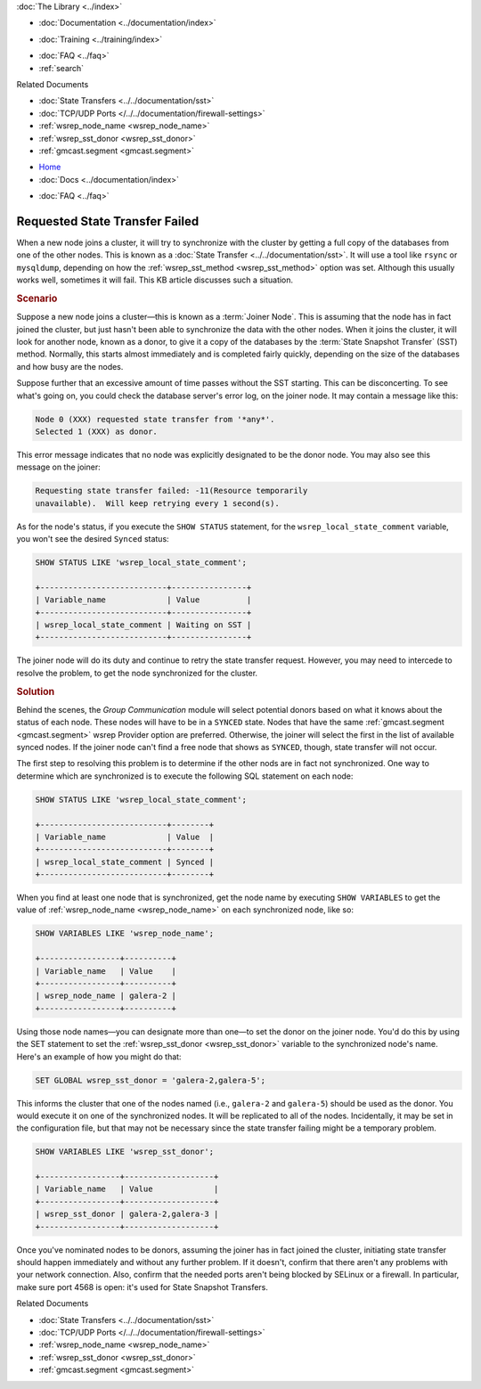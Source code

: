 .. meta::
   :title: Resolving Requested State Transfer Failures
   :description:
   :language: en-US
   :keywords:
   :copyright: Codership Oy, 2014 - 2023. All Rights Reserved.


.. container:: left-margin

   .. container:: left-margin-top

      :doc:`The Library <../index>`

   .. container:: left-margin-content

      - :doc:`Documentation <../documentation/index>`

      .. cssclass:: here

         - :doc:`Knowledge Base <./index>`

      - :doc:`Training <../training/index>`

      .. cssclass:: sub-links

         - :doc:`Training Courses <../training/courses/index>`
         - :doc:`Tutorial Articles <../training/tutorials/index>`
         - :doc:`Training Videos <../training/videos/index>`

      - :doc:`FAQ <../faq>`
      - :ref:`search`

      Related Documents

      - :doc:`State Transfers <../../documentation/sst>`
      - :doc:`TCP/UDP Ports </../../documentation/firewall-settings>`
      - :ref:`wsrep_node_name <wsrep_node_name>`
      - :ref:`wsrep_sst_donor <wsrep_sst_donor>`
      - :ref:`gmcast.segment <gmcast.segment>`

.. container:: top-links

   - `Home <https://galeracluster.com>`_
   - :doc:`Docs <../documentation/index>`

   .. cssclass:: here

      - :doc:`KB <./index>`

   .. cssclass:: nav-wider

      - :doc:`Training <../training/index>`

   - :doc:`FAQ <../faq>`


.. cssclass:: library-article
.. _`kb-trouble-requested-state-transfer-failed`:

================================
Requested State Transfer Failed
================================

.. rst-class:: article-stats

   Length: 649 words; Published: April 1, 2014; Updated: November 6, 2019; Category: State Transfers; Type: Troubleshooting

When a new node joins a cluster, it will try to synchronize with the cluster by getting a full copy of the databases from one of the other nodes.  This is known as a :doc:`State Transfer <../../documentation/sst>`.  It will use a tool like ``rsync`` or ``mysqldump``, depending on how the :ref:`wsrep_sst_method <wsrep_sst_method>` option was set. Although this usually works well, sometimes it will fail.  This KB article discusses such a situation.

.. only:: html

          .. image:: ../images/support.jpg
             :target: https://galeracluster.com/support/#galera-cluster-support-subscription
             :width: 740

   .. only:: latex

          .. image:: ../images/support.jpg
		  :target: https://galeracluster.com/support/#galera-cluster-support-subscription


.. rst-class:: section-heading
.. rubric:: Scenario

Suppose a new node joins a cluster |---| this is known as a :term:`Joiner Node`.  This is assuming that the node has in fact joined the cluster, but just hasn't been able to synchronize the data with the other nodes.  When it joins the cluster, it will look for another node, known as a donor, to give it a copy of the databases by the :term:`State Snapshot Transfer` (SST) method.  Normally, this starts almost immediately and is completed fairly quickly, depending on the size of the databases and how busy are the nodes.

Suppose further that an excessive amount of time passes without the SST starting. This can be disconcerting. To see what's going on, you could check the database server's error log, on the joiner node. It may contain a message like this:

.. code-block:: text

   Node 0 (XXX) requested state transfer from '*any*'.
   Selected 1 (XXX) as donor.

This error message indicates that no node was explicitly designated to be the donor node. You may also see this message on the joiner:

.. code-block:: text

   Requesting state transfer failed: -11(Resource temporarily
   unavailable).  Will keep retrying every 1 second(s).


As for the node's status, if you execute the ``SHOW STATUS`` statement, for the ``wsrep_local_state_comment`` variable, you won't see the desired ``Synced`` status:

.. code-block:: mysql

   SHOW STATUS LIKE 'wsrep_local_state_comment';

   +---------------------------+----------------+
   | Variable_name             | Value          |
   +---------------------------+----------------+
   | wsrep_local_state_comment | Waiting on SST |
   +---------------------------+----------------+

The joiner node will do its duty and continue to retry the state transfer request.  However, you may need to intercede to resolve the problem, to get the node synchronized for the cluster.


.. rst-class:: section-heading
.. rubric:: Solution

Behind the scenes, the *Group Communication* module will select potential donors based on what it knows about the status of each node. These nodes will have to be in a ``SYNCED`` state.  Nodes that have the same :ref:`gmcast.segment <gmcast.segment>` wsrep Provider option are preferred. Otherwise, the joiner will select the first in the list of available synced nodes. If the joiner node can't find a free node that shows as ``SYNCED``, though, state transfer will not occur.

The first step to resolving this problem is to determine if the other nods are in fact not synchronized.  One way to determine which are synchronized is to execute the following SQL statement on each node:

.. code-block:: mysql

   SHOW STATUS LIKE 'wsrep_local_state_comment';

   +---------------------------+--------+
   | Variable_name             | Value  |
   +---------------------------+--------+
   | wsrep_local_state_comment | Synced |
   +---------------------------+--------+

When you find at least one node that is synchronized, get the node name by executing ``SHOW VARIABLES`` to get the value of :ref:`wsrep_node_name <wsrep_node_name>` on each synchronized node, like so:

.. code-block:: mysql

   SHOW VARIABLES LIKE 'wsrep_node_name';

   +-----------------+----------+
   | Variable_name   | Value    |
   +-----------------+----------+
   | wsrep_node_name | galera-2 |
   +-----------------+----------+

Using those node names |---| you can designate more than one |---| to set the donor on the joiner node.  You'd do this by using the SET statement to set the :ref:`wsrep_sst_donor <wsrep_sst_donor>` variable to the synchronized node's name.  Here's an example of how you might do that:

.. code-block:: mysql

   SET GLOBAL wsrep_sst_donor = 'galera-2,galera-5';

This informs the cluster that one of the nodes named (i.e., ``galera-2`` and ``galera-5``) should be used as the donor. You would execute it on one of the synchronized nodes. It will be replicated to all of the nodes. Incidentally, it may be set in the configuration file, but that may not be necessary since the state transfer failing might be a temporary problem.

.. code-block:: mysql

   SHOW VARIABLES LIKE 'wsrep_sst_donor';

   +-----------------+-------------------+
   | Variable_name   | Value             |
   +-----------------+-------------------+
   | wsrep_sst_donor | galera-2,galera-3 |
   +-----------------+-------------------+

Once you've nominated nodes to be donors, assuming the joiner has in fact joined the cluster, initiating state transfer should happen immediately and without any further problem.  If it doesn't, confirm that there aren't any problems with your network connection. Also, confirm that the needed ports aren't being blocked by SELinux or a firewall. In particular, make sure port 4568 is open: it's used for State Snapshot Transfers.

.. container:: bottom-links

   Related Documents

   - :doc:`State Transfers <../../documentation/sst>`
   - :doc:`TCP/UDP Ports </../../documentation/firewall-settings>`
   - :ref:`wsrep_node_name <wsrep_node_name>`
   - :ref:`wsrep_sst_donor <wsrep_sst_donor>`
   - :ref:`gmcast.segment <gmcast.segment>`

.. |---|   unicode:: U+2014 .. EM DASH
   :trim:
